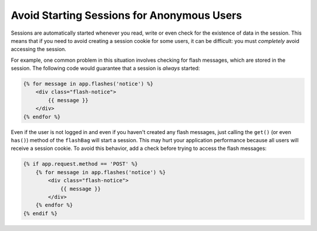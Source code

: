 .. index::
    single: Sessions, cookies

Avoid Starting Sessions for Anonymous Users
===========================================

Sessions are automatically started whenever you read, write or even check for the
existence of data in the session. This means that if you need to avoid creating
a session cookie for some users, it can be difficult: you must *completely* avoid
accessing the session.

For example, one common problem in this situation involves checking for flash
messages, which are stored in the session. The following code would guarantee
that a session is *always* started:

.. code-block:: html+twig

    {% for message in app.flashes('notice') %}
        <div class="flash-notice">
            {{ message }}
        </div>
    {% endfor %}

Even if the user is not logged in and even if you haven't created any flash messages,
just calling the ``get()`` (or even ``has()``) method of the ``flashBag`` will
start a session. This may hurt your application performance because all users will
receive a session cookie. To avoid this behavior, add a check before trying to
access the flash messages:

.. code-block:: html+twig

    {% if app.request.method == 'POST' %}
        {% for message in app.flashes('notice') %}
            <div class="flash-notice">
                {{ message }}
            </div>
        {% endfor %}
    {% endif %}

.. versionadded:: 3.3
    The ``app.flashes()`` Twig function was introduced in Symfony 3.3. Prior,
    you had to use ``app.session.flashBag()``.
